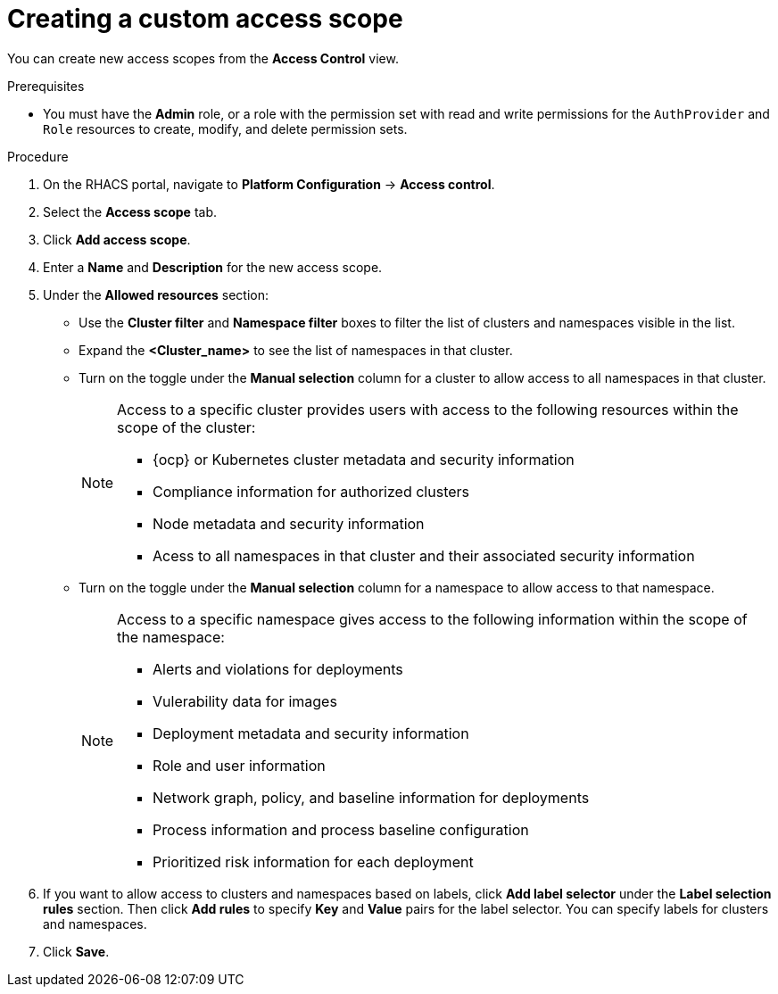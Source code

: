 // Module included in the following assemblies:
//
// * operating/manage-role-based-access-control.adoc
:_module-type: PROCEDURE
[id="create-a-custom-access-scope_{context}"]
= Creating a custom access scope

[role="_abstract"]
You can create new access scopes from the *Access Control* view.

.Prerequisites
* You must have the *Admin* role, or a role with the permission set with read and write permissions for the `AuthProvider` and `Role` resources to create, modify, and delete permission sets.

.Procedure
. On the RHACS portal, navigate to *Platform Configuration* -> *Access control*.
. Select the *Access scope* tab.
. Click *Add access scope*.
. Enter a *Name* and *Description* for the new access scope.
. Under the *Allowed resources* section:
** Use the *Cluster filter* and *Namespace filter* boxes to filter the list of clusters and namespaces visible in the list.
** Expand the *<Cluster_name>* to see the list of namespaces in that cluster.
** Turn on the toggle under the *Manual selection* column for a cluster to allow access to all namespaces in that cluster.
+
[NOTE]
====
Access to a specific cluster provides users with access to the following resources within the scope of the cluster:

* {ocp} or Kubernetes cluster metadata and security information
* Compliance information for authorized clusters
* Node metadata and security information
* Acess to all namespaces in that cluster and their associated security information
====
** Turn on the toggle under the *Manual selection* column for a namespace to allow access to that namespace.
+
[NOTE]
====
Access to a specific namespace gives access to the following information within the scope of the namespace:

* Alerts and violations for deployments
* Vulerability data for images
* Deployment metadata and security information
* Role and user information
* Network graph, policy, and baseline information for deployments
* Process information and process baseline configuration
* Prioritized risk information for each deployment
====
. If you want to allow access to clusters and namespaces based on labels, click *Add label selector* under the *Label selection rules* section. Then click *Add rules* to specify *Key* and *Value* pairs for the label selector. You can specify labels for clusters and namespaces.
. Click *Save*.

